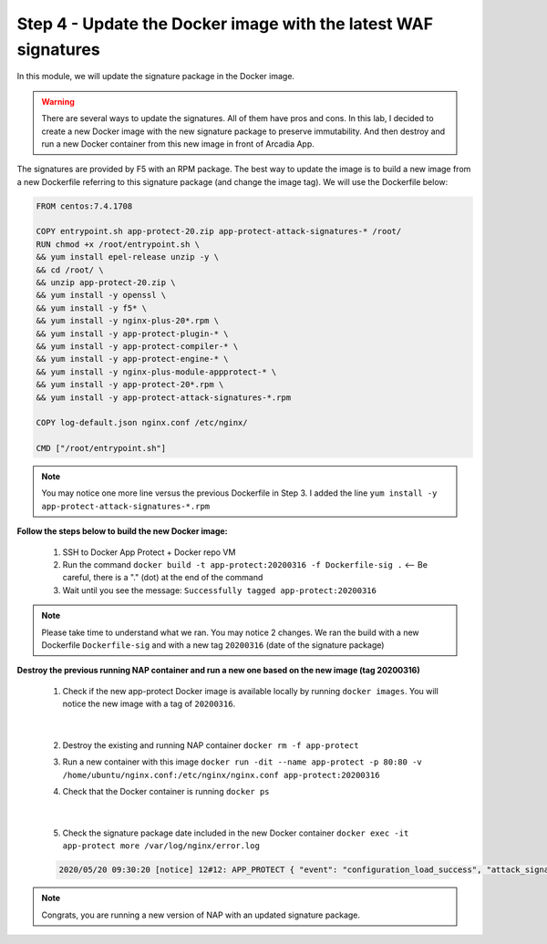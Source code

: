 Step 4 - Update the Docker image with the latest WAF signatures
###############################################################

In this module, we will update the signature package in the Docker image.

.. warning:: There are several ways to update the signatures. All of them have pros and cons. In this lab, I decided to create a new Docker image with the new signature package to preserve immutability. And then destroy and run a new Docker container from this new image in front of Arcadia App.

The signatures are provided by F5 with an RPM package. The best way to update the image is to build a new image from a new Dockerfile referring to this signature package (and change the image tag). We will use the Dockerfile below:

.. code-block:: bash

   FROM centos:7.4.1708

   COPY entrypoint.sh app-protect-20.zip app-protect-attack-signatures-* /root/
   RUN chmod +x /root/entrypoint.sh \
   && yum install epel-release unzip -y \
   && cd /root/ \
   && unzip app-protect-20.zip \
   && yum install -y openssl \
   && yum install -y f5* \
   && yum install -y nginx-plus-20*.rpm \
   && yum install -y app-protect-plugin-* \
   && yum install -y app-protect-compiler-* \
   && yum install -y app-protect-engine-* \
   && yum install -y nginx-plus-module-appprotect-* \
   && yum install -y app-protect-20*.rpm \
   && yum install -y app-protect-attack-signatures-*.rpm

   COPY log-default.json nginx.conf /etc/nginx/

   CMD ["/root/entrypoint.sh"]


.. note:: You may notice one more line versus the previous Dockerfile in Step 3. I added the line ``yum install -y app-protect-attack-signatures-*.rpm``


**Follow the steps below to build the new Docker image:**

   #. SSH to Docker App Protect + Docker repo VM
   #. Run the command ``docker build -t app-protect:20200316 -f Dockerfile-sig .`` <-- Be careful, there is a "." (dot) at the end of the command
   #. Wait until you see the message: ``Successfully tagged app-protect:20200316``

.. note:: Please take time to understand what we ran. You may notice 2 changes. We ran the build with a new Dockerfile ``Dockerfile-sig`` and with a new tag ``20200316`` (date of the signature package)


**Destroy the previous running NAP container and run a new one based on the new image (tag 20200316)**

   1. Check if the new app-protect Docker image is available locally by running ``docker images``. You will notice the new image with a tag of ``20200316``.

      .. image:: ../pictures/module2/docker_images.png
         :align: center

|

   2. Destroy the existing and running NAP container ``docker rm -f app-protect``
   3. Run a new container with this image ``docker run -dit --name app-protect -p 80:80 -v /home/ubuntu/nginx.conf:/etc/nginx/nginx.conf app-protect:20200316``
   4. Check that the Docker container is running ``docker ps``

      .. image:: ../pictures/module2/docker_run.png
         :align: center

|

   5. Check the signature package date included in the new Docker container ``docker exec -it app-protect more /var/log/nginx/error.log``


   .. code-block:: bash
      
      2020/05/20 09:30:20 [notice] 12#12: APP_PROTECT { "event": "configuration_load_success", "attack_signatures_package":{"revision_datetime":"2020-03-16T14:11:52Z","version":"2020.03.16"},"completed_successfully":true}

.. note:: Congrats, you are running a new version of NAP with an updated signature package.